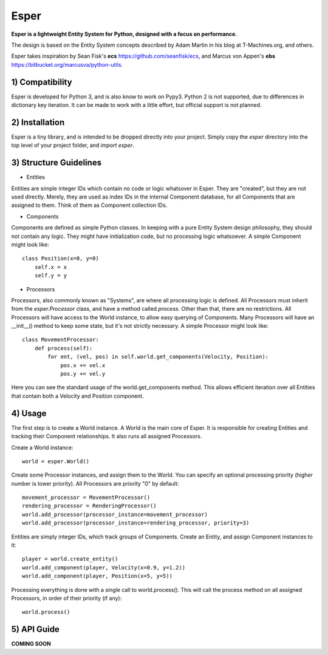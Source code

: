 Esper
=====
**Esper is a lightweight Entity System for Python, designed with a focus on performance.**

The design is based on the Entity System concepts described by Adam Martin in his blog at
T-Machines.org, and others.

Esper takes inspiration by Sean Fisk's **ecs** https://github.com/seanfisk/ecs,
and Marcus von Appen's **ebs** https://bitbucket.org/marcusva/python-utils.


1) Compatibility
----------------
Esper is developed for Python 3, and is also know to work on Pypy3.
Python 2 is not supported, due to differences in dictionary key iteration. It can be
made to work with a little effort, but official support is not planned.


2) Installation
---------------
Esper is a tiny library, and is intended to be dropped directly into your project.
Simply copy the *esper* directory into the top level of your project folder, and
*import esper*.


3) Structure Guidelines
-----------------------
* Entities 

Entities are simple integer IDs which contain no code or logic whatsover in Esper.
They are "created", but they are not used directly. Merely, they are used as index
IDs in the internal Component database, for all Components that are assigned to
them. Think of them as Component collection IDs.

* Components

Components are defined as simple Python classes. In keeping with a pure Entity System
design philosophy, they should not contain any logic. They might have initialization
code, but no processing logic whatsoever. A simple Component might look like::

    class Position(x=0, y=0)
        self.x = x
        self.y = y

* Processors

Processors, also commonly known as "Systems", are where all processing logic is defined.
All Processors must inherit from the *esper.Processor* class, and have a method called
*process*. Other than that, there are no restrictions. All Processors will have access
to the World instance, to allow easy querying of Components. Many Processors will have
an __init__() method to keep some state, but it's not strictly necessary. A simple
Processor might look like::

    class MovementProcessor:
        def process(self):
            for ent, (vel, pos) in self.world.get_components(Velocity, Position):
                pos.x += vel.x
                pos.y += vel.y

Here you can see the standard usage of the world.get_components method. This allows
efficient iteration over all Entities that contain both a Velocity and Position
component.


4) Usage
--------
The first step is to create a World instance. A World is the main core of Esper.
It is responsible for creating Entities and tracking their Component relationships.
It also runs all assigned Processors. 

Create a World instance::

    world = esper.World()

Create some Processor instances, and assign them to the World. You can specify an
optional processing priority (higher number is lower priority). All Processors are
priority "0" by default::

    movement_processor = MovementProcessor()
    rendering_processor = RenderingProcessor()
    world.add_processor(processor_instance=movement_processor)
    world.add_processor(processor_instance=rendering_processor, priority=3)

Entities are simply integer IDs, which track groups of Components. Create an Entity,
and assign Component instances to it::

    player = world.create_entity()
    world.add_component(player, Velocity(x=0.9, y=1.2))
    world.add_component(player, Position(x=5, y=5))
    
Processing everything is done with a single call to world.process(). This will call the 
process method on all assigned Processors, in order of their priority (if any)::

    world.process()


5) API Guide
------------

**COMING SOON**
